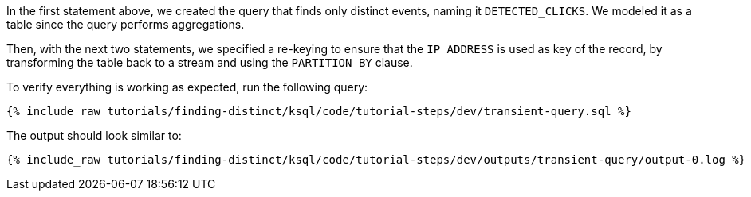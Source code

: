 In the first statement above, we created the query that finds only distinct events, naming it `DETECTED_CLICKS`. We modeled it as a table since the query performs aggregations.

Then, with the next two statements, we specified a re-keying to ensure that the `IP_ADDRESS` is used as key of the record, by transforming the table back to a stream and using the `PARTITION BY` clause.

To verify everything is working as expected, run the following query:

+++++
<pre class="snippet"><code class="sql">{% include_raw tutorials/finding-distinct/ksql/code/tutorial-steps/dev/transient-query.sql %}</code></pre>
+++++

The output should look similar to:

+++++
<pre class="snippet"><code class="shell">{% include_raw tutorials/finding-distinct/ksql/code/tutorial-steps/dev/outputs/transient-query/output-0.log %}</code></pre>
+++++
